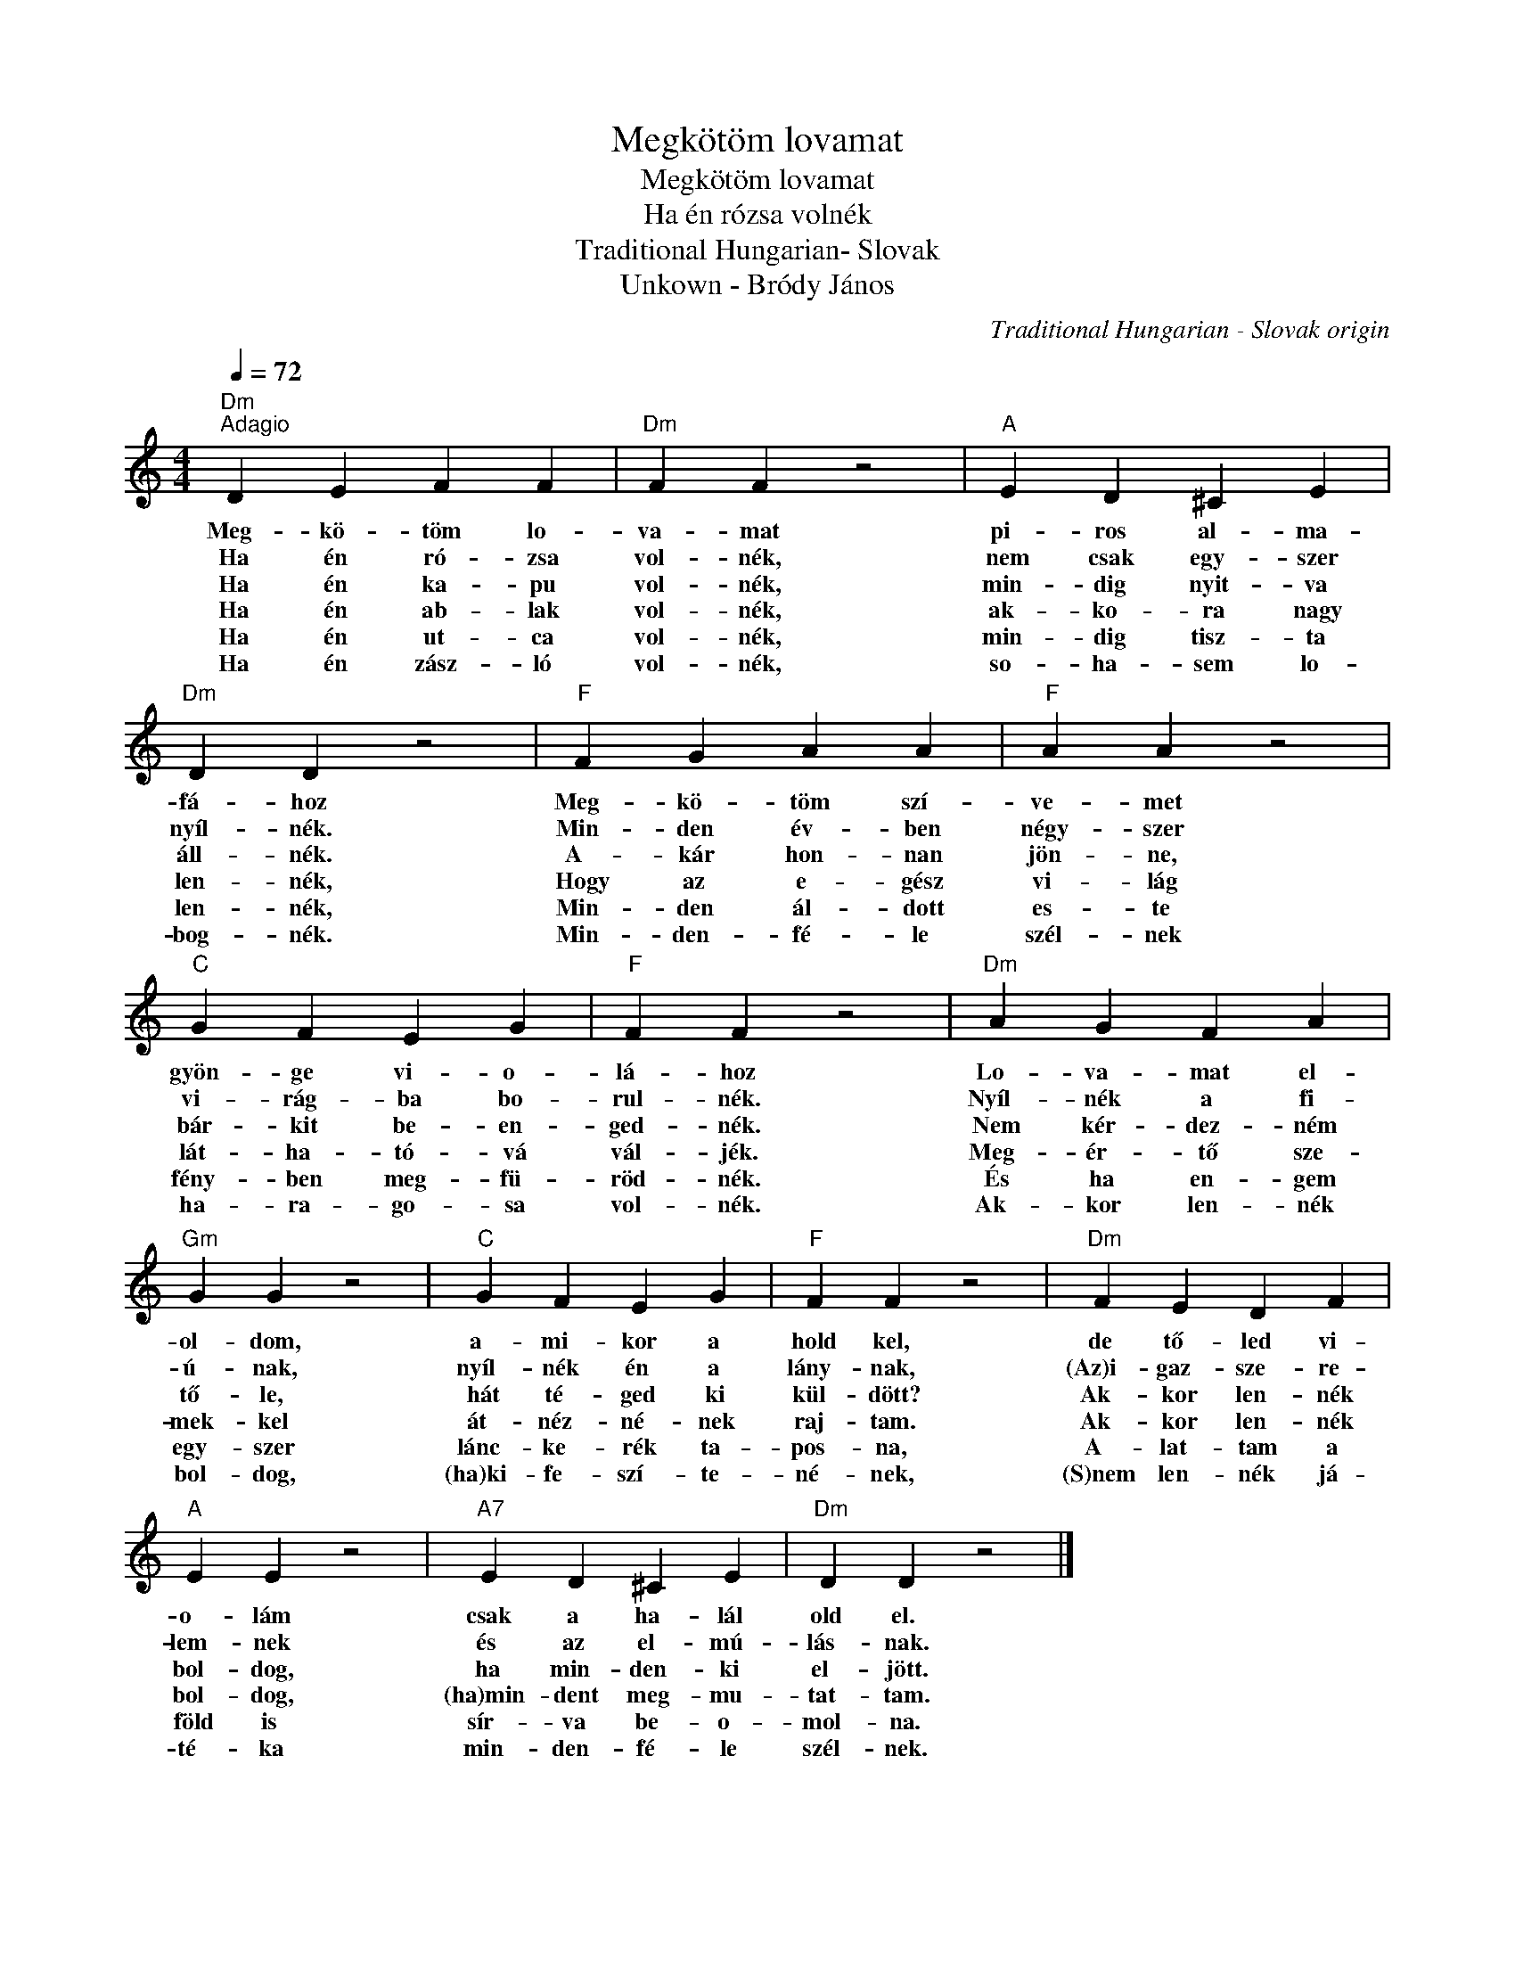 X:1
T:Megkötöm lovamat
T:Megkötöm lovamat
T:Ha én rózsa volnék
T:Traditional Hungarian- Slovak
T:Unkown - Bródy János
C:Traditional Hungarian - Slovak origin
Z:Public Domain
L:1/4
Q:1/4=72
M:4/4
K:C
V:1 treble 
%%MIDI program 0
V:1
"Dm""^Adagio" D E F F |"Dm" F F z2 |"A" E D ^C E |"Dm" D D z2 |"F" F G A A |"F" A A z2 | %6
w: Meg- kö- töm lo-|va- mat|pi- ros al- ma-|fá- hoz|Meg- kö- töm szí-|ve- met|
w: Ha én ró- zsa|vol- nék,|nem csak egy- szer|nyíl- nék.|Min- den év- ben|négy- szer|
w: Ha én ka- pu|vol- nék,|min- dig nyit- va|áll- nék.|A- kár hon- nan|jön- ne,|
w: Ha én ab- lak|vol- nék,|ak- ko- ra nagy|len- nék,|Hogy az e- gész|vi- lág|
w: Ha én ut- ca|vol- nék,|min- dig tisz- ta|len- nék,|Min- den ál- dott|es- te|
w: Ha én zász- ló|vol- nék,|so- ha- sem lo-|bog- nék.|Min- den- fé- le|szél- nek|
"C" G F E G |"F" F F z2 |"Dm" A G F A |"Gm" G G z2 |"C" G F E G |"F" F F z2 |"Dm" F E D F | %13
w: gyön- ge vi- o-|lá- hoz|Lo- va- mat el-|ol- dom,|a- mi- kor a|hold kel,|de tő- led vi-|
w: vi- rág- ba bo-|rul- nék.|Nyíl- nék a fi-|ú- nak,|nyíl- nék én a|lány- nak,|(Az)i- gaz- sze- re-|
w: bár- kit be- en-|ged- nék.|Nem kér- dez- ném|tő- le,|hát té- ged ki|kül- dött?|Ak- kor len- nék|
w: lát- ha- tó- vá|vál- jék.|Meg- ér- tő sze-|mek- kel|át- néz- né- nek|raj- tam.|Ak- kor len- nék|
w: fény- ben meg- fü-|röd- nék.|És ha en- gem|egy- szer|lánc- ke- rék ta-|pos- na,|A- lat- tam a|
w: ha- ra- go- sa|vol- nék.|Ak- kor len- nék|bol- dog,|(ha)ki- fe- szí- te-|né- nek,|(S)nem len- nék já-|
"A" E E z2 |"A7" E D ^C E |"Dm" D D z2 |] %16
w: o- lám|csak a ha- lál|old el.|
w: lem- nek|és az el- mú-|lás- nak.|
w: bol- dog,|ha min- den- ki|el- jött.|
w: bol- dog,|(ha)min- dent meg- mu-|tat- tam.|
w: föld is|sír- va be- o-|mol- na.|
w: té- ka|min- den- fé- le|szél- nek.|

